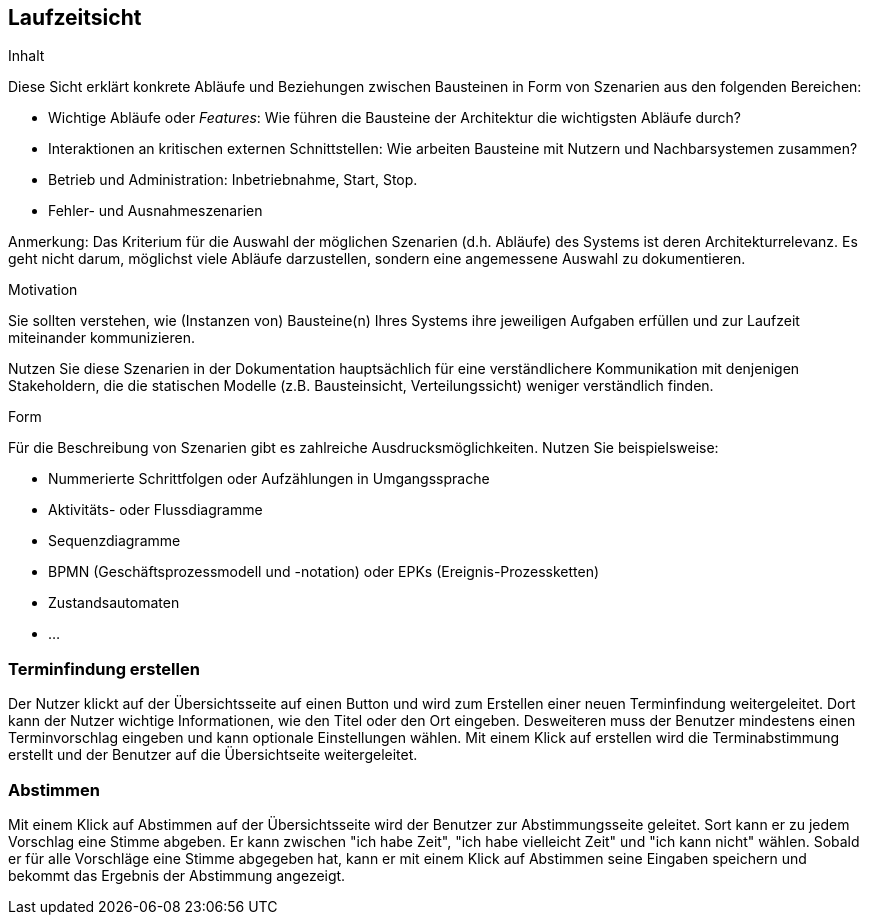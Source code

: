 [[section-runtime-view]]
== Laufzeitsicht

[role="arc42help"]
****
.Inhalt
Diese Sicht erklärt konkrete Abläufe und Beziehungen zwischen Bausteinen in Form von Szenarien aus den folgenden Bereichen:

*  Wichtige Abläufe oder _Features_:
Wie führen die Bausteine der Architektur die wichtigsten Abläufe durch?
*  Interaktionen an kritischen externen Schnittstellen:
Wie arbeiten Bausteine mit Nutzern und Nachbarsystemen zusammen?
* Betrieb und Administration: Inbetriebnahme, Start, Stop.
* Fehler- und Ausnahmeszenarien

Anmerkung:
Das Kriterium für die Auswahl der möglichen Szenarien (d.h. Abläufe) des Systems ist deren Architekturrelevanz.
Es geht nicht darum, möglichst viele Abläufe darzustellen, sondern eine angemessene Auswahl zu dokumentieren.

.Motivation
Sie sollten verstehen, wie (Instanzen von) Bausteine(n) Ihres Systems ihre jeweiligen Aufgaben erfüllen und zur Laufzeit miteinander kommunizieren.

Nutzen Sie diese Szenarien in der Dokumentation hauptsächlich für eine verständlichere Kommunikation mit denjenigen Stakeholdern, die die statischen Modelle (z.B. Bausteinsicht, Verteilungssicht) weniger verständlich finden.

.Form
Für die Beschreibung von Szenarien gibt es zahlreiche Ausdrucksmöglichkeiten.
Nutzen Sie beispielsweise:

* Nummerierte Schrittfolgen oder Aufzählungen in Umgangssprache
* Aktivitäts- oder Flussdiagramme
* Sequenzdiagramme
* BPMN (Geschäftsprozessmodell und -notation) oder EPKs (Ereignis-Prozessketten)
* Zustandsautomaten
* ...
****

=== Terminfindung erstellen

Der Nutzer klickt auf der Übersichtsseite auf einen Button und wird zum Erstellen einer neuen Terminfindung weitergeleitet. Dort kann der Nutzer wichtige Informationen, wie den Titel oder den Ort eingeben. Desweiteren muss der Benutzer mindestens einen Terminvorschlag eingeben und kann optionale Einstellungen wählen. Mit einem Klick auf erstellen wird die Terminabstimmung erstellt und der Benutzer auf die Übersichtseite weitergeleitet.

=== Abstimmen

Mit einem Klick auf Abstimmen auf der Übersichtsseite wird der Benutzer zur Abstimmungsseite geleitet. Sort kann er zu jedem Vorschlag eine Stimme abgeben. Er kann zwischen "ich habe Zeit", "ich habe vielleicht Zeit" und "ich kann nicht" wählen.
Sobald er für alle Vorschläge eine Stimme abgegeben hat, kann er mit einem Klick auf Abstimmen seine Eingaben speichern und bekommt das Ergebnis der Abstimmung angezeigt.